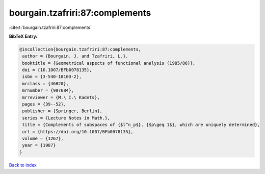 bourgain.tzafriri:87:complements
================================

:cite:t:`bourgain.tzafriri:87:complements`

**BibTeX Entry:**

.. code-block:: bibtex

   @incollection{bourgain.tzafriri:87:complements,
    author = {Bourgain, J. and Tzafriri, L.},
    booktitle = {Geometrical aspects of functional analysis (1985/86)},
    doi = {10.1007/BFb0078135},
    isbn = {3-540-18103-2},
    mrclass = {46B20},
    mrnumber = {907684},
    mrreviewer = {M.\ I.\ Kadets},
    pages = {39--52},
    publisher = {Springer, Berlin},
    series = {Lecture Notes in Math.},
    title = {Complements of subspaces of {$l^n_p$}, {$p\geq 1$}, which are uniquely determined},
    url = {https://doi.org/10.1007/BFb0078135},
    volume = {1267},
    year = {1987}
   }

`Back to index <../By-Cite-Keys.rst>`_
